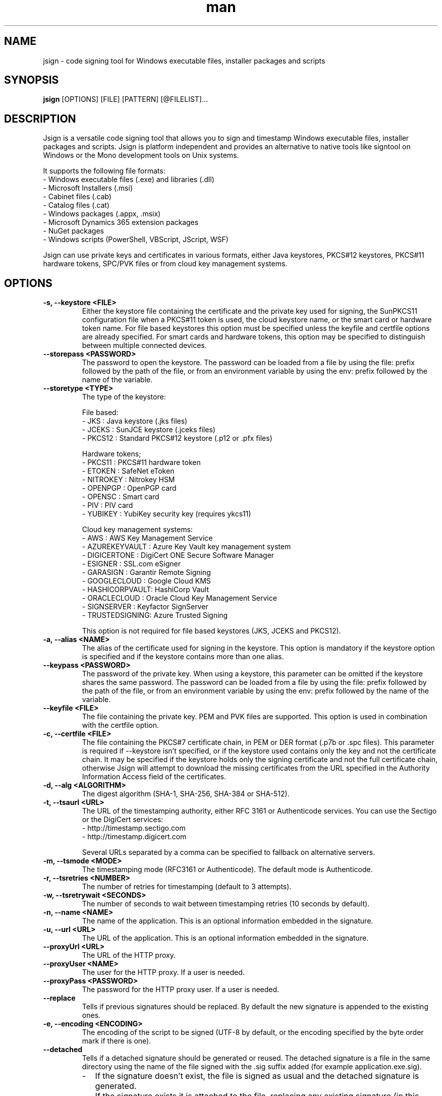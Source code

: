 .\" Manpage for jsign.
.TH man 1 "25 Mar 2021" "@VERSION@" "jsign man page"

.SH NAME
jsign \- code signing tool for Windows executable files, installer packages and scripts

.SH SYNOPSIS
.B jsign
[OPTIONS] [FILE] [PATTERN] [@FILELIST]...

.SH DESCRIPTION
Jsign is a versatile code signing tool that allows you to sign and timestamp
Windows executable files, installer packages and scripts. Jsign is platform
independent and provides an alternative to native tools like signtool on Windows
or the Mono development tools on Unix systems.

It supports the following file formats:
.br
- Windows executable files (.exe) and libraries (.dll)
.br
- Microsoft Installers (.msi)
.br
- Cabinet files (.cab)
.br
- Catalog files (.cat)
.br
- Windows packages (.appx, .msix)
.br
- Microsoft Dynamics 365 extension packages
.br
- NuGet packages
.br
- Windows scripts (PowerShell, VBScript, JScript, WSF)

Jsign can use private keys and certificates in various formats, either Java keystores,
PKCS#12 keystores, PKCS#11 hardware tokens, SPC/PVK files or from cloud key management
systems.

.SH OPTIONS

.TP
.B -s, --keystore <FILE>
Either the keystore file containing the certificate and the private key used for
signing, the SunPKCS11 configuration file when a PKCS#11 token is used, the cloud
keystore name, or the smart card or hardware token name. For file based keystores
this option must be specified unless the keyfile and certfile options are already
specified. For smart cards and hardware tokens, this option may be specified
to distinguish between multiple connected devices.

.TP
.B --storepass <PASSWORD>
The password to open the keystore. The password can be loaded from a file by using
the file: prefix followed by the path of the file, or from an environment variable
by using the env: prefix followed by the name of the variable.

.TP
.B --storetype <TYPE>
The type of the keystore:

File based:
.br
- JKS           : Java keystore (.jks files)
.br
- JCEKS         : SunJCE keystore (.jceks files)
.br
- PKCS12        : Standard PKCS#12 keystore (.p12 or .pfx files)

Hardware tokens;
.br
- PKCS11        : PKCS#11 hardware token
.br
- ETOKEN        : SafeNet eToken
.br
- NITROKEY      : Nitrokey HSM
.br
- OPENPGP       : OpenPGP card
.br
- OPENSC        : Smart card
.br
- PIV           : PIV card
.br
- YUBIKEY       : YubiKey security key (requires ykcs11)

Cloud key management systems:
.br
- AWS           : AWS Key Management Service
.br
- AZUREKEYVAULT : Azure Key Vault key management system
.br
- DIGICERTONE   : DigiCert ONE Secure Software Manager
.br
- ESIGNER       : SSL.com eSigner
.br
- GARASIGN      : Garantir Remote Signing
.br
- GOOGLECLOUD   : Google Cloud KMS
.br
- HASHICORPVAULT: HashiCorp Vault
.br
- ORACLECLOUD   : Oracle Cloud Key Management Service
.br
- SIGNSERVER    : Keyfactor SignServer
.br
- TRUSTEDSIGNING: Azure Trusted Signing

This option is not required for file based keystores (JKS, JCEKS and PKCS12).

.TP
.B -a, --alias <NAME>
The alias of the certificate used for signing in the keystore. This option
is mandatory if the keystore option is specified and if the keystore contains more
than one alias.

.TP
.B --keypass <PASSWORD>
The password of the private key. When using a keystore, this parameter can be
omitted if the keystore shares the same password. The password can be loaded
from a file by using the file: prefix followed by the path of the file, or from
an environment variable by using the env: prefix followed by the name of the variable.

.TP
.B --keyfile <FILE>
The file containing the private key. PEM and PVK files are supported. This option
is used in combination with the certfile option.

.TP
.B -c, --certfile <FILE>
The file containing the PKCS#7 certificate chain, in PEM or DER format (.p7b or .spc files).
This parameter is required if --keystore isn't specified, or if the keystore used contains
only the key and not the certificate chain. It may be specified if the keystore holds only
the signing certificate and not the full certificate chain, otherwise Jsign will attempt
to download the missing certificates from the URL specified in the Authority Information
Access field of the certificates.

.TP
.B -d, --alg <ALGORITHM>
The digest algorithm (SHA-1, SHA-256, SHA-384 or SHA-512).

.TP
.B -t, --tsaurl <URL>
The URL of the timestamping authority, either RFC 3161 or Authenticode services.
You can use the Sectigo or the DigiCert services:
.br
- http://timestamp.sectigo.com
.br
- http://timestamp.digicert.com

Several URLs separated by a comma can be specified to fallback on alternative servers.

.TP
.B -m, --tsmode <MODE>
The timestamping mode (RFC3161 or Authenticode). The default mode is Authenticode.

.TP
.B -r, --tsretries <NUMBER>
The number of retries for timestamping (default to 3 attempts).

.TP
.B -w, --tsretrywait <SECONDS>
The number of seconds to wait between timestamping retries (10 seconds by default).

.TP
.B -n, --name <NAME>
The name of the application. This is an optional information embedded in the signature.

.TP
.B -u, --url <URL>
The URL of the application. This is an optional information embedded in the signature.

.TP
.B --proxyUrl <URL>
The URL of the HTTP proxy.

.TP
.B --proxyUser <NAME>
The user for the HTTP proxy. If a user is needed.

.TP
.B --proxyPass <PASSWORD>
The password for the HTTP proxy user. If a user is needed.

.TP
.B --replace
Tells if previous signatures should be replaced. By default the new signature is appended to the existing ones.

.TP
.B -e, --encoding <ENCODING>
The encoding of the script to be signed (UTF-8 by default, or the encoding specified by the byte order mark if there is one).

.TP
.B --detached
Tells if a detached signature should be generated or reused. The detached signature
is a file in the same directory using the name of the file signed with the .sig
suffix added (for example application.exe.sig).
.RS
.IP \- 2
If the signature doesn't exist, the file is signed as usual and the detached signature is generated.
.IP \-
If the signature exists it is attached to the file, replacing any existing signature
(in this case the private key isn't used for signing and no timestamping is performed).
.RE

.TP
.B --value
The value of the unsigned attribute when tagging a file. The value is either:
.br
- a string (such as a user id, a license key or a JWT token)
.br
- the name of the file to include, prefixed with file:
.br
- a binary value in hexadecimal format, prefixed with 0x

If no value is specified a default 1KB template is used, filled with zeros and delimited by
-----BEGIN TAG----- and -----END TAG----- markers.

.TP
.B --quiet
Print only error messages

.TP
.B --verbose
Print more information

.TP
.B --debug
Print debugging information

.TP
.B -h, --help
Print the help

After the options Jsign accepts one or more files to sign as arguments. The arguments may contain '*' or '**'
wildcards to match multiple files and scan through directories recursively. For example using "build/*.exe" will
sign the executables in the build directory, and "installdir/**/*.dll" will scan the installdir directory
recursively and sign all the DLLs found. If an argument starts with @ it is considered as a text file containing
a list of files to sign, one per line.


.SH EXAMPLES

.TP
Signing with a PKCS#12 keystore and timestamping:

jsign --keystore keystore.p12 --storepass password --alias test \\
      --tsaurl http://timestamp.sectigo.com application.exe


.TP
Signing with a SPC certificate and a PVK key:

jsign --certfile certificate.spc --keyfile key.pvk --keypass password installer.msi


.TP

Signing with a YubiKey:

When using a Yubikey, the alias is required only if the device contains more than one certificate.
The certificate is specified by its name (typically "X.509 Certificate for Digital Signature" for
the slot 9c, or "X.509 Certificate for PIV Authentication" for the slot 9a). The ykcs11 library
from the Yubico PIV Tool must be installed on the system at the default location. The library
is provided by the yubico-piv-tool package on Fedora, and by the ykcs11 package on Debian/Ubuntu.

jsign --storetype YUBIKEY --storepass 123456 --certfile full-chain.pem application.exe

Alternatively, the PIV storetype can also be used to sign with a Yubikey and doesn't require
the ykcs11 library.

.TP

Signing with a Nitrokey HSM:

Signing with a Nitrokey HSM requires the installation of the OpenSC PKCS#11 module. The module
is provided by the opensc package on Fedora, and by the opensc-pkcs11 package on Debian/Ubuntu.

jsign --storetype NITROKEY --storepass 123456 --alias test --certfile full-chain.pem application.exe

Other Nitrokeys based on the OpenPGP card standard are also supported with this storetype,
but an X.509 certificate must be imported into the Nitrokey (using the gnupg writecert command).
Keys without certificates are ignored. Alternatively, the OPENPGP storetype can also be used,
it doesn't require OpenSC and any key can be used by providing an external certificate.


.TP

Signing with a SafeNet eToken:

Signing with a SafeNet eToken requires the installation of the SafeNet Authentication Client.

jsign --storetype ETOKEN --storepass <PIN> --certfile full-chain.pem application.exe


.TP

Signing with a smart card:

Signing with a smart card requires the installation of the OpenSC PKCS#11 module. The module
is provided by the opensc package on Fedora, and by the opensc-pkcs11 package on Debian/Ubuntu.

jsign --storetype OPENSC --storepass 123456 --alias test --certfile full-chain.pem application.exe

If multiple devices are connected, the keystore parameter can be used to specify the name of the one to use.


.TP

Signing with an OpenPGP card:

OpenPGP cards contain up to 3 keys, one for signing, one for encryption, and one for authentication.
All of them can be used for code signing (except encryption keys based on an elliptic curve). The alias
to select the key is either, SIGNATURE, ENCRYPTION or AUTHENTICATION. The OPENPGP storetype can be used
with a Nitrokey (non-HSM models) or a Yubikey.

jsign --storetype OPENPGP --storepass 123456 --alias SIGNATURE --certfile full-chain.pem application.exe

X.509 certificates stored on the card are automatically used, and the certfile parameter is only required
if the certificate chain contains an intermediate certificate.

If multiple devices are connected, the keystore parameter can be used to specify the name of the one to use.


.TP

Signing with a PIV card:

PIV cards contain up to 24 keys and certificates. The alias to select the key is either AUTHENTICATION,
SIGNATURE, KEY_MANAGEMENT, CARD_AUTHENTICATION, or RETIRED<1-20>. Slot numbers are also accepted
(for example '9c' for the digital signature key).

jsign --storetype PIV --storepass 123456 --alias SIGNATURE --certfile full-chain.pem application.exe

X.509 certificates stored on the card are automatically used, and the certfile parameter is only required
if the certificate chain contains an intermediate certificate.

If multiple devices are connected, the keystore parameter can be used to specify the name of the one to use.


.TP

Signing with AWS Key Management Service:

AWS Key Management Service stores only the private key, the certificate must be provided separately.
The keystore parameter references the AWS region.

The AWS access key, secret key, and optionally the session token, are concatenated and used as
the storepass parameter; if the latter is not provided, Jsign attempts to fetch the credentials
from the environment variables (AWS_ACCESS_KEY_ID, AWS_SECRET_ACCESS_KEY and AWS_SESSION_TOKEN)
or from the IMDSv2 service when running on an AWS EC2 instance.

In any case, the credentials must allow the following actions: kms:ListKeys, kms:DescribeKey and kms:Sign.

The alias parameter can specify either the key id or an alias.

jsign --storetype AWS \\
      --keystore eu-west-3 \\
      --storepass "<access-key>|<secret-key>|<session-token>" \\
      --alias 12345678-abcd-1234-cdef-1234567890ab \\
      --certfile full-chain.pem application.exe


.TP

Signing with Azure Key Vault:

Certificates and keys stored in the Azure Key Vault key management system can be used with:

jsign --storetype AZUREKEYVAULT \\
      --keystore vaultname \\
      --storepass <api-access-token> \\
      --alias test application.exe

The access token can be obtained with the Azure CLI:

az account get-access-token --resource "https://vault.azure.net"

The Azure account used must have the "Key Vault Crypto User" and "Key Vault Certificate User" roles.

.TP

Signing with Azure Trusted Signing

With the Azure Trusted Signing service the keystore parameter specifies the endpoint URI, and the alias combines
the account name and the certificate profile. The Azure API access token is used as the keystore password.

jsign --storetype TRUSTEDSIGNING \
      --keystore weu.codesigning.azure.net \
      --storepass <api-access-token> \
      --alias <account>/<profile> application.exe

The access token can be obtained with the Azure CLI:

az account get-access-token --resource https://codesigning.azure.net

The Azure account used must have the "Code Signing Certificate Profile Signer" role.

The certificates issued by Azure Trusted Signing have a lifetime of 3 days only, and timestamping is necessary to
ensure the long term validity of the signature. For this reason timestamping is automatically enabled when signing
with this service.

Implementation note: Jsign performs an extra call to the signing API to retrieve the current certificate chain before
signing. When signing multiple files it's recommended to invoke Jsign only once with the list of files to avoid doubling
the quota usage.

.TP

Signing with DigiCert ONE / DigiCert KeyLocker:

Certificates and keys stored in the DigiCert ONE Secure Software Manager can be used directly without installing
the DigiCert client tools. It requires an API key and a PKCS#12 keystore holding a client certificate for the
authentication. The US DigiCert ONE host is used by default (https://clientauth.one.digicert.com) but a different
host can be specified with the --keystore parameter.

jsign --storetype DIGICERTONE \\
      --storepass "<api-key>|/path/to/Certificate_pkcs12.p12|<password>" \\
      --alias test application.exe


.TP

Signing with SSL.com eSigner:

When signing with the SSL.com eSigner service, the SSL.com username and password are used as the keystore password,
and the base64 encoded TOTP secret is used as the key password:

jsign --storetype ESIGNER \\
      --storepass "<username>|<password>" \\
      --alias 8b072e22-7685-4771-b5c6-48e46614915f \\
      --keypass <totp-secret> application.exe

SSL.com provides a sandbox environment, to use a test certificate simply add the parameter
"--keystore https://cs-try.ssl.com".


.TP

Signing with GaraSign:

GaraSign is a remote signing service provided by Garantir. The authentication is performed by specifying
the username/password or the TLS client certificate in the storepass parameter. If the TLS client certificate
is stored in a password protected keystore, the password is specified in the keypass parameter. The keystore
parameter references the URL of the GaraSign REST API (https://garasign.com:8443/CodeSigningRestService/ by default).

Authenticating with a username and a password:

jsign --storetype GARASIGN \\
      --storepass "<username>|<password>" \\
      --alias test \\
      application.exe

Authenticating with a TLS client certificate and a non-default endpoint:

jsign --storetype GARASIGN \\
      --keystore https://demo.garantir.io/CodeSigningRestService \\
      --storepass "/path/to/client-certificate.p12" \\
      --keypass <client-certificate-password> \\
      --alias test \\
      application.exe


.TP

Signing with Google Cloud KMS:

Google Cloud KMS stores only the private key, the certificate must be provided separately. The keystore parameter
references the path of the keyring. The alias specifies the name and the version of the key:

jsign --storetype GOOGLECLOUD \\
      --keystore projects/first-rain-123/locations/global/keyRings/mykeyring \\
      --storepass <api-access-token> \\
      --alias test/cryptoKeyVersions/1 \\
      --certfile full-chain.pem application.exe

The version of the key can be omitted (e.g. --alias test), in this case the most recent version
of the key is picked automatically. This avoids modifying the parameters every time the key is updated, but the signing
process is slightly slower due to an additional API call, and it requires an extra permission.

The access token is typically provided by the gcloud tool:

gcloud auth print-access-token

When creating the key the purpose must be set to "Asymmetric sign", and the algorithm must be either Elliptic Curve
or RSA with PKCS#1 v1.5 padding and SHA digest. Keys with PSS padding or raw RSA mode are not supported.

The Google Cloud account used must have the following permissions:

.br
\- cloudkms.cryptoKeyVersions.useToSign
.br
\- cloudkms.cryptoKeyVersions.list (required if the version of the key isn't specified)
.br
\- cloudkms.cryptoKeys.list (required to list the key availables when the alias isn't found)

These permissions are covered by the 'Cloud KMS CryptoKey Signer' and 'Cloud KMS Viewer' roles.


.TP

Signing with HashiCorp Vault:

HashiCorp Vault exposes keys through secrets engines. Jsign supports the Google Cloud KMS and Transit secrets engines.
The keystore parameter references the endpoint of the secrets engine, which is typically the Vault server URL and the
API version 'v1' followed by the secrets engine path. The certificate must be provided separately using the certfile
parameter. The alias parameter specifies the name of the key in Vault. For the Google Cloud KMS secrets engine, the
version of the Google Cloud key is appended to the key name, separated by a colon character.

jsign --storetype HASHICORPVAULT \\
      --keystore https://vault.example.com/v1/gcpkms \\
      --storepass <vault-token> \\
      --alias test:1 \\
      --certfile full-chain.pem application.exe


.TP


Signing with Keyfactor SignServer:

SignServer is a cloud/on-premises open source signing service developed by Keyfactor. SignServer supports various
signing operations handled by signer workers. Jsign requires a Plain Signer worker configured with the CLIENTSIDEHASHING
or ALLOW_CLIENTSIDEHASHING_OVERRIDE properties set to true, and the SIGNATUREALGORITHM property set to NONEwithRSA or
NONEwithECDSA.

If necessary the authentication is performed by specifying the username/password or the TLS client certificate in the
storepass parameter. If the TLS client certificate is stored in a password protected keystore, the password
is specified in the keypass parameter. The keystore parameter references the URL of the SignServer REST API.
The alias parameter specifies the id or the name of the worker.

Authenticating with a username and a password:

jsign --storetype SIGNSERVER \
      --keystore https://example.com/signserver \
      --storepass "<username>|<password>" \
      --alias test \
      application.exe

Authenticating with a TLS client certificate:

jsign --storetype SIGNSERVER \
      --keystore https://example.com/signserver \
      --storepass "/path/to/client-certificate.p12" \
      --keypass <client-certificate-password> \
      --alias test \
      application.exe


Signing with Oracle Cloud Key Management Service

Signing with the Oracle Cloud Infrastructure Key Management Service requires the configuration file or
the environment variables used by the OCI CLI. The OCI CLI isn't required for signing, but it may be used
to initialize the configuration file with 'oci setup bootstrap'.

The storepass parameter specifies the path to the configuration file (~/.oci/config by default). If the
configuration file contains multiple profiles, the name of the non-default profile to use is appended
to the storepass (for example ~/.oci/config|PROFILE).
The keypass parameter may be used to specify the passphrase of the key file used for signing the requests
to the OCI API if it isn't set in the configuration file.

The certificate must be provided separately using the certfile parameter. The alias specifies the OCID of the key.

The general syntax looks like this:

jsign --storetype ORACLECLOUD \\
      --storepass "<oci-config-file>|<profile>" \\
      --alias ocid1.key.oc1.eu-paris-1.abcdefghijklm.abrwiljrwkhgllb5zfqchmvdkmqnzutqeq5pz7 \\
      --certfile full-chain.pem application.exe

When using the default configuration file and profile, the command is simplified to:

jsign --storetype ORACLECLOUD \\
      --alias ocid1.key.oc1.eu-paris-1.abcdefghijklm.abrwiljrwkhgllb5zfqchmvdkmqnzutqeq5pz7 \\
      --certfile full-chain.pem application.exe

The configuration file can be replaced (or overridden) by environment variables. Here are the variables expected:

.br
\- OCI_CLI_USER        : OCID of the user (e.g. ocid1.user.oc1..<unique_ID>)
.br
\- OCI_CLI_TENANCY     : The OCID of the tenancy (e.g. ocid1.tenancy.oc1..<unique_ID>)
.br
\- OCI_CLI_REGION      : The OCI region (e.g. eu-paris-1)
.br
\- OCI_CLI_KEY_FILE    : The path to the private key signing the API requests in PEM format
.br
\- OCI_CLI_PASS_PHRASE : The pass phrase of the private key


.TP

Tagging

A signed file can be modified to include additional data without invalidating the signature. This feature is useful
for embedding user identification data, such as a licence key or a session token, within a signed installer when the
file is downloaded. Upon installation, the installer extracts this data, enabling the application to automatically
authenticate the user without requiring credentials.

For example, to tag a signed installer with a licence key:

jsign tag --value userid:1234-ABCD-5678-EFGH installer.exe

For an executable file, the tag can be found next to the timestamp of the signature, in the last few kilobytes
of the file.

A common pattern consist in embedding a default template at build time, providing enough space for the data
to be inserted when the file is downloaded. This allows a simple search-and-replace operation to be performed
on the download server without needing Jsign to be installed. For example:

jsign tag --value "<TEMPLATE>XXXXXXXXXXXXXXXXXXXXXXXXXXX</TEMPLATE>" installer.exe

If the value parameter is omitted Jsign will insert a default 1KB template filled with zeros, delimited by
-----BEGIN TAG----- and -----END TAG----- markers.


.SH REPORTING BUGS
Bugs and suggestions can be reported to the project home page: https://ebourg.github.io/jsign

.SH AUTHOR
Emmanuel Bourg (ebourg@apache.org)
